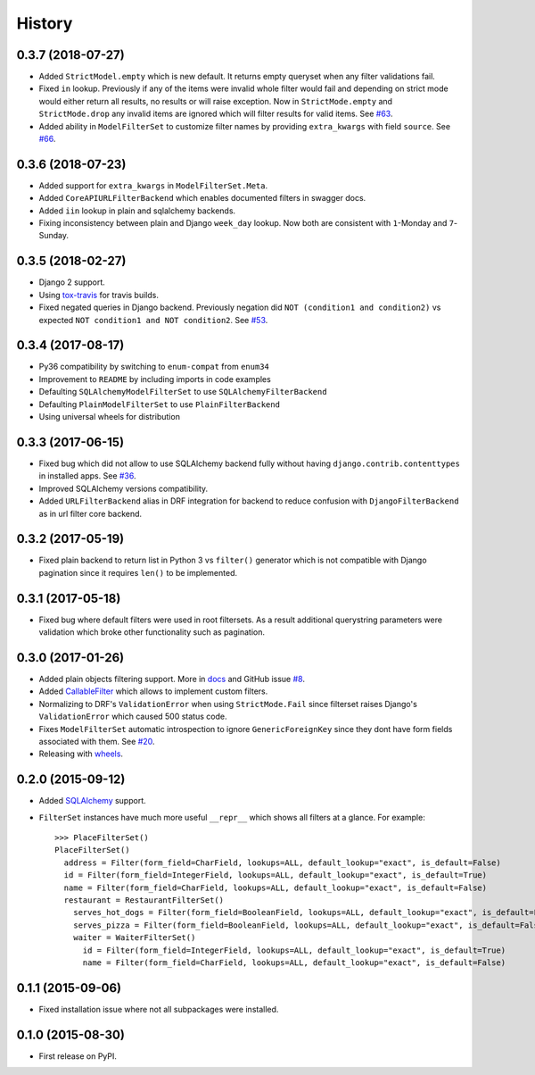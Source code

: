 .. :changelog:

History
-------

0.3.7 (2018-07-27)
~~~~~~~~~~~~~~~~~~

* Added ``StrictModel.empty`` which is new default.
  It returns empty queryset when any filter validations fail.
* Fixed ``in`` lookup. Previously if any of the items were invalid
  whole filter would fail and depending on strict mode would
  either return all results, no results or will raise exception.
  Now in ``StrictMode.empty`` and ``StrictMode.drop`` any invalid
  items are ignored which will filter results for valid items.
  See `#63 <https://github.com/miki725/django-url-filter/issues/64>`_.
* Added ability in ``ModelFilterSet`` to customize filter names
  by providing ``extra_kwargs`` with field ``source``.
  See `#66 <https://github.com/miki725/django-url-filter/issues/66>`_.

0.3.6 (2018-07-23)
~~~~~~~~~~~~~~~~~~

* Added support for ``extra_kwargs`` in ``ModelFilterSet.Meta``.
* Added ``CoreAPIURLFilterBackend`` which enables documented filters in swagger docs.
* Added ``iin`` lookup in plain and sqlalchemy backends.
* Fixing inconsistency between plain and Django ``week_day`` lookup.
  Now both are consistent with ``1``-Monday and ``7``-Sunday.

0.3.5 (2018-02-27)
~~~~~~~~~~~~~~~~~~

* Django 2 support.
* Using `tox-travis <https://github.com/tox-dev/tox-travis>`_ for travis builds.
* Fixed negated queries in Django backend.
  Previously negation did ``NOT (condition1 and condition2)`` vs expected
  ``NOT condition1 and NOT condition2``.
  See `#53 <https://github.com/miki725/django-url-filter/issues/53>`_.

0.3.4 (2017-08-17)
~~~~~~~~~~~~~~~~~~

* Py36 compatibility by switching to ``enum-compat`` from ``enum34``
* Improvement to ``README`` by including imports in code examples
* Defaulting ``SQLAlchemyModelFilterSet`` to use ``SQLAlchemyFilterBackend``
* Defaulting ``PlainModelFilterSet`` to use ``PlainFilterBackend``
* Using universal wheels for distribution

0.3.3 (2017-06-15)
~~~~~~~~~~~~~~~~~~

* Fixed bug which did not allow to use SQLAlchemy backend fully
  without having ``django.contrib.contenttypes`` in installed apps.
  See `#36 <https://github.com/miki725/django-url-filter/issues/36>`_.
* Improved SQLAlchemy versions compatibility.
* Added ``URLFilterBackend`` alias in DRF integration for backend to reduce
  confusion with ``DjangoFilterBackend`` as in url filter core backend.

0.3.2 (2017-05-19)
~~~~~~~~~~~~~~~~~~

* Fixed plain backend to return list in Python 3 vs ``filter()`` generator
  which is not compatible with Django pagination since it requires ``len()``
  to be implemented.

0.3.1 (2017-05-18)
~~~~~~~~~~~~~~~~~~

* Fixed bug where default filters were used in root filtersets.
  As a result additional querystring parameters were validation which
  broke other functionality such as pagination.

0.3.0 (2017-01-26)
~~~~~~~~~~~~~~~~~~

* Added plain objects filtering support.
  More in `docs <https://django-url-filter.readthedocs.io/en/latest/usage.html#plain-filtering>`_
  and GitHub issue `#8 <https://github.com/miki725/django-url-filter/issues/8>`_.
* Added `CallableFilter <https://django-url-filter.readthedocs.io/en/latest/api/url_filter.filters.html#url_filter.filters.CallableFilter>`_ which allows to implement custom filters.
* Normalizing to DRF's ``ValidationError`` when using ``StrictMode.Fail``
  since filterset raises Django's ``ValidationError`` which caused 500 status code.
* Fixes ``ModelFilterSet`` automatic introspection to ignore ``GenericForeignKey``
  since they dont have form fields associated with them.
  See `#20 <https://github.com/miki725/django-url-filter/issues/20>`_.
* Releasing with `wheels <http://pythonwheels.com/>`_.

0.2.0 (2015-09-12)
~~~~~~~~~~~~~~~~~~

* Added `SQLAlchemy <http://www.sqlalchemy.org/>`_ support.
* ``FilterSet`` instances have much more useful ``__repr__`` which
  shows all filters at a glance. For example::

    >>> PlaceFilterSet()
    PlaceFilterSet()
      address = Filter(form_field=CharField, lookups=ALL, default_lookup="exact", is_default=False)
      id = Filter(form_field=IntegerField, lookups=ALL, default_lookup="exact", is_default=True)
      name = Filter(form_field=CharField, lookups=ALL, default_lookup="exact", is_default=False)
      restaurant = RestaurantFilterSet()
        serves_hot_dogs = Filter(form_field=BooleanField, lookups=ALL, default_lookup="exact", is_default=False)
        serves_pizza = Filter(form_field=BooleanField, lookups=ALL, default_lookup="exact", is_default=False)
        waiter = WaiterFilterSet()
          id = Filter(form_field=IntegerField, lookups=ALL, default_lookup="exact", is_default=True)
          name = Filter(form_field=CharField, lookups=ALL, default_lookup="exact", is_default=False)

0.1.1 (2015-09-06)
~~~~~~~~~~~~~~~~~~

* Fixed installation issue where not all subpackages were installed.

0.1.0 (2015-08-30)
~~~~~~~~~~~~~~~~~~

* First release on PyPI.
